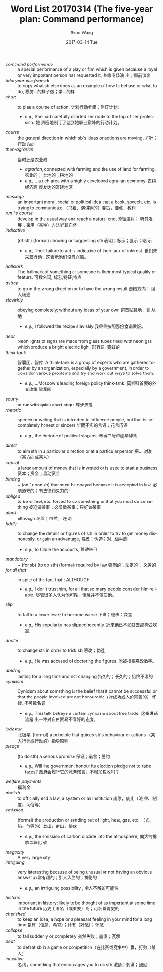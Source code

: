 #+TITLE:       Word List 20170314 (The five-year plan: Command performance)
#+AUTHOR:      Sean Wang
#+EMAIL:       spark@bjtu.edu.cn
#+DATE:        2017-03-14 Tue
#+URI:         /blog/%y/%m/%d/word-list-20170314
#+KEYWORDS:    translation
#+TAGS:        TE
#+LANGUAGE:    en
#+OPTIONS:     H:3 num:nil toc:nil \n:nil ::t |:t ^:nil -:nil f:t *:t <:t
#+DESCRIPTION: word list

- /command performance/ :: a special performance of a play or film which is
     given because a royal or very important person has requested it, 奉命专场演
     出；御前演出
- /take your cue from sb/ :: to copy what sb else does as an example of how to
     behave or what to do, 模仿…的样子做；学…的样
- /chart/ :: to plan a course of action, 计划行动步骤；制订计划:
  + /e.g./, She had carefully charted her route to the top of her profession. 她
    周密地制订了达到她职业巅峰的行动计划。
- /course/ :: the general direction in which sb's ideas or actions are moving,
              方针；行动方向
- /then-agrarian/ :: 当时还是农业的
  + /agrarian/, connected with farming and the use of land for farming, 农业的；
    土地的；耕地的
  + /e.g./, ...a rich area with a highly developed agrarian economy. 农耕经济高
    度发达的富饶地区
- /message/ :: an important moral, social or political idea that a book, speech,
  etc. is trying to communicate,（书籍、演讲等的）要旨，要点，教训
- /run its course/ :: develop in the usual way and reach a natural end, 遵循进程；
  听其发展；采用（某种）方法听其自然
- /indicative/ :: (of sth) (formal) showing or suggesting sth 表明；标示；显示；暗
  示
  + /e.g./, Their failure to act is indicative of their lack of interest. 他们未
    采取行动，这表示他们没有兴趣。
- /hallmark/ :: The hallmark of something or someone is their most typical quality
  or feature. 可数名词, 标志;特征;特点
- /astray/ :: to go in the wrong direction or to have the wrong result 走错方向；
  误入歧途
- /slavishly/ :: obeying completely; without any ideas of your own 俯首贴耳地，盲
  从地
  + /e.g./, I followed the recipe slavishly.我乖乖按照那份食谱做饭。
- /neon/ :: Neon lights or signs are made from glass tubes filled with neon gas
  which produce a bright electric light. 形容词, 霓虹的
- /think-tank/ :: 智囊团，智库. A think-tank is a group of experts who are
  gathered together by an organization, especially by a government, in order to
  consider various problems and try and work out ways to solve them.
  + /e.g./, ...Moscow's leading foreign policy think-tank. 莫斯科首要的外交政策
    智囊团
- /scurry/ ::  to run with quick short steps 碎步疾跑
- /rhetoric/ :: speech or writing that is intended to influence people, but that
  is not completely honest or sincere 华而不实的言语；花言巧语
  + /e.g./, the rhetoric of political slogans, 政治口号的虚华辞藻
- /direct/ :: to aim sth in a particular direction or at a particular person 把…
  对准（某方向或某人）
- /capital/ :: a large amount of money that is invested or is used to start a
  business 资本；资金；启动资金
- /binding/ :: ~ (on / upon sb) that must be obeyed because it is accepted in law,
  必须遵守的；有法律约束力的:
- /obliged/ :: to be or feel, etc. forced to do something or that you must do
  something 被迫做某事；必须做某事；只好做某事
- /albeit/ :: although 尽管；虽然。 连词
- /fiddle/ :: to change the details or figures of sth in order to try to get money
  dishonestly, or gain an advantage, 篡改；伪造；对…做手脚
  + /e.g./, to fiddle the accounts, 篡改账目
- /mandatory/ :: ~ (for sb) (to do sth) (formal) required by law 强制的；法定的；
  义务的
- /for all that/ :: in spite of the fact that : ALTHOUGH
  + /e.g./, I don't trust him, for all that so many people consider him
    reliable. 尽管很多人认为他可靠，但我并不信任他。
- /slip/ :: to fall to a lower level; to become worse 下降；退步；变差
  + /e.g./, His popularity has slipped recently. 近来他已不如过去那样受欢迎。
- /doctor/ :: to change sth in order to trick sb 篡改；伪造
  + /e.g./, He was accused of doctoring the figures. 他被指控篡改数字。
- /abiding/ :: lasting for a long time and not changing 持久的；长久的；始终不渝的
- /cynicism/ :: Cynicism about something is the belief that it cannot be
  successful or that the people involved are not honourable. (对成功或人的真善的）
  怀疑. 不可数名词
  + /e.g./, This talk betrays a certain cynicism about free trade. 这番讲话流露
    出一种对自由贸易不看好的态度。
- /lodestar/ :: 北极星. (formal) a principle that guides sb's behaviour or actions
  （某人行为或行动的）指导原则
- /pledge/ :: (to do sth) a serious promise 保证；诺言；誓约
  + /e.g./, Will the government honour its election pledge not to raise taxes?
    政府会履行它的竞选诺言，不增加税收吗？
- /welfare payments/ :: 福利金
- /abolish/ :: to officially end a law, a system or an institution 废除，废止（法
  律、制度、习俗等）
- /emission/ :: (formal) the production or sending out of light, heat, gas, etc.
  （光、热、气等的）发出，射出，排放
  + /e.g./, the emission of carbon dioxide into the atmosphere, 向大气排放二氧化
    碳
- /megacity/ :: A very large city
- /intriguing/ :: very interesting because of being unusual or not having an
  obvious answer 非常有趣的；引人入胜的；神秘的
  + /e.g./, an intriguing possibility , 令人不解的可能性
- /historic/ :: important in history; likely to be thought of as important at some
  time in the future 历史上著名（或重要）的；可名垂青史的
- /cherished/ :: to keep an idea, a hope or a pleasant feeling in your mind for a
  long time 抱有（信念、希望）；怀有（好感）；怀念
- /collapse/ ::  to fail suddenly or completely 突然失败；崩溃；瓦解
- /beat/ :: to defeat sb in a game or competition（在比赛或竞争中）赢，打败（某人）
- /incentive/ :: 名词，something that encourages you to do sth 激励；刺激；鼓励
